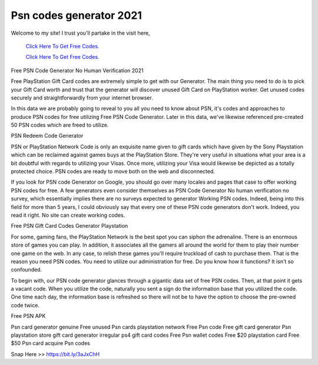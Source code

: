Psn codes generator 2021
~~~~~~~~~~~~
Welcome to my site! I trust you'll partake in the visit here,

  `Click Here To Get Free Codes.
  <https://bit.ly/3qFXa5i>`_
  
  `Click Here To Get Free Codes.
  <https://bit.ly/3qFXa5i>`_

Free PSN Code Generator No Human Verification 2021 

Free PlayStation Gift Card codes are extremely simple to get with our Generator. The main thing you need to do is to pick your Gift Card worth and trust that the generator will discover unused Gift Card on PlayStation worker. Get unused codes securely and straightforwardly from your internet browser. 

In this data we are probably going to reveal to you all you need to know about PSN, it's codes and approaches to produce PSN codes for free utilizing Free PSN Code Generator. Later in this data, we've likewise referenced pre-created 50 PSN codes which are freed to utilize. 

PSN Redeem Code Generator 

PSN or PlayStation Network Code is only an exquisite name given to gift cards which have given by the Sony Playstation which can be reclaimed against games buys at the PlayStation Store. They're very useful in situations what your area is a bit doubtful with regards to utilizing your Visas. Once more, utilizing your Visa would likewise be depicted as a totally protected choice. PSN codes are ready to move both on the web and disconnected. 

If you look for PSN code Generator on Google, you should go over many locales and pages that case to offer working PSN codes for free. A few generators even consider themselves as PSN Code Generator No human verification no survey, which essentially implies there are no surveys expected to generator Working PSN codes. Indeed, being into this field for more than 5 years, I could obviously say that every one of these PSN code generators don't work. Indeed, you read it right. No site can create working codes. 

Free PSN Gift Card Codes Generator Playstation 

For some, gaming fans, the PlayStation Network is the best spot you can siphon the adrenaline. There is an enormous store of games you can play. In addition, it associates all the gamers all around the world for them to play their number one game on the web. In any case, to relish these games you'll require truckload of cash to purchase them. That is the reason you need PSN codes. You need to utilize our administration for free. Do you know how it functions? It isn't so confounded. 

To begin with, our PSN code generator glances through a gigantic data set of free PSN codes. Then, at that point it gets a vacant code. When you utilize the code, naturally you sent a sign do the information base that you utilized the code. One time each day, the information base is refreshed so there will not be to have the option to choose the pre-owned code twice. 

Free PSN APK 

Psn card generator genuine Free unused Psn cards playstation network Free Psn code Free gift card generator Psn playstation store gift card generator irregular ps4 gift card codes Free Psn wallet codes Free $20 playstation card Free $50 Psn card acquire Psn codes 

Snap Here >> https://bit.ly/3aJxChH